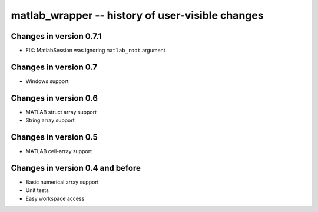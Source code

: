 matlab_wrapper -- history of user-visible changes
=================================================


Changes in version 0.7.1
------------------------

+ FIX: MatlabSession was ignoring ``matlab_root`` argument



Changes in version 0.7
----------------------

+ Windows support



Changes in version 0.6
----------------------

+ MATLAB struct array support
+ String array support



Changes in version 0.5
----------------------

+ MATLAB cell-array support



Changes in version 0.4 and before
---------------------------------

+ Basic numerical array support
+ Unit tests
+ Easy workspace access
